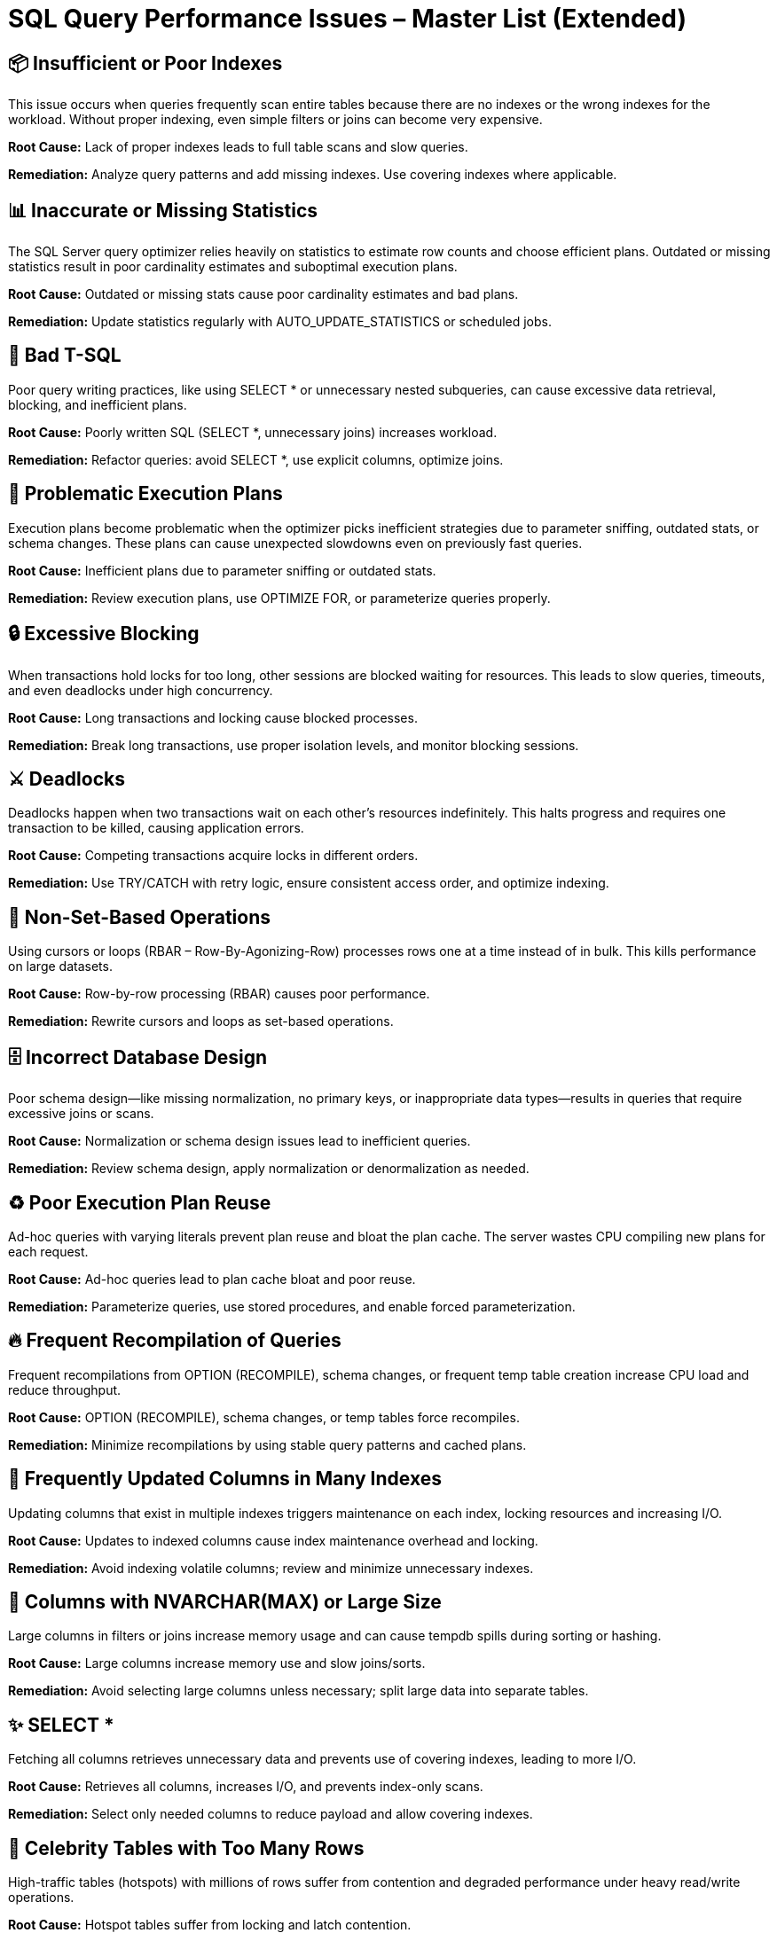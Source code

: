 = SQL Query Performance Issues – Master List (Extended)

== 📦 Insufficient or Poor Indexes
This issue occurs when queries frequently scan entire tables because there are no indexes or the wrong indexes for the workload. Without proper indexing, even simple filters or joins can become very expensive.

*Root Cause:*  
Lack of proper indexes leads to full table scans and slow queries.  

*Remediation:*  
Analyze query patterns and add missing indexes. Use covering indexes where applicable.  

== 📊 Inaccurate or Missing Statistics
The SQL Server query optimizer relies heavily on statistics to estimate row counts and choose efficient plans. Outdated or missing statistics result in poor cardinality estimates and suboptimal execution plans.

*Root Cause:*  
Outdated or missing stats cause poor cardinality estimates and bad plans.  

*Remediation:*  
Update statistics regularly with AUTO_UPDATE_STATISTICS or scheduled jobs.  

== 📝 Bad T-SQL
Poor query writing practices, like using SELECT * or unnecessary nested subqueries, can cause excessive data retrieval, blocking, and inefficient plans.

*Root Cause:*  
Poorly written SQL (SELECT *, unnecessary joins) increases workload.  

*Remediation:*  
Refactor queries: avoid SELECT *, use explicit columns, optimize joins.  

== 🔄 Problematic Execution Plans
Execution plans become problematic when the optimizer picks inefficient strategies due to parameter sniffing, outdated stats, or schema changes. These plans can cause unexpected slowdowns even on previously fast queries.

*Root Cause:*  
Inefficient plans due to parameter sniffing or outdated stats.  

*Remediation:*  
Review execution plans, use OPTIMIZE FOR, or parameterize queries properly.  

== 🔒 Excessive Blocking
When transactions hold locks for too long, other sessions are blocked waiting for resources. This leads to slow queries, timeouts, and even deadlocks under high concurrency.

*Root Cause:*  
Long transactions and locking cause blocked processes.  

*Remediation:*  
Break long transactions, use proper isolation levels, and monitor blocking sessions.  

== ⚔️ Deadlocks
Deadlocks happen when two transactions wait on each other’s resources indefinitely. This halts progress and requires one transaction to be killed, causing application errors.

*Root Cause:*  
Competing transactions acquire locks in different orders.  

*Remediation:*  
Use TRY/CATCH with retry logic, ensure consistent access order, and optimize indexing.  

== 🔁 Non-Set-Based Operations
Using cursors or loops (RBAR – Row-By-Agonizing-Row) processes rows one at a time instead of in bulk. This kills performance on large datasets.

*Root Cause:*  
Row-by-row processing (RBAR) causes poor performance.  

*Remediation:*  
Rewrite cursors and loops as set-based operations.  

== 🗄 Incorrect Database Design
Poor schema design—like missing normalization, no primary keys, or inappropriate data types—results in queries that require excessive joins or scans.

*Root Cause:*  
Normalization or schema design issues lead to inefficient queries.  

*Remediation:*  
Review schema design, apply normalization or denormalization as needed.  

== ♻️ Poor Execution Plan Reuse
Ad-hoc queries with varying literals prevent plan reuse and bloat the plan cache. The server wastes CPU compiling new plans for each request.

*Root Cause:*  
Ad-hoc queries lead to plan cache bloat and poor reuse.  

*Remediation:*  
Parameterize queries, use stored procedures, and enable forced parameterization.  

== 🔥 Frequent Recompilation of Queries
Frequent recompilations from OPTION (RECOMPILE), schema changes, or frequent temp table creation increase CPU load and reduce throughput.

*Root Cause:*  
OPTION (RECOMPILE), schema changes, or temp tables force recompiles.  

*Remediation:*  
Minimize recompilations by using stable query patterns and cached plans.  

== 🔄 Frequently Updated Columns in Many Indexes
Updating columns that exist in multiple indexes triggers maintenance on each index, locking resources and increasing I/O.

*Root Cause:*  
Updates to indexed columns cause index maintenance overhead and locking.  

*Remediation:*  
Avoid indexing volatile columns; review and minimize unnecessary indexes.  

== 📝 Columns with NVARCHAR(MAX) or Large Size
Large columns in filters or joins increase memory usage and can cause tempdb spills during sorting or hashing.

*Root Cause:*  
Large columns increase memory use and slow joins/sorts.  

*Remediation:*  
Avoid selecting large columns unless necessary; split large data into separate tables.  

== ✨ SELECT *
Fetching all columns retrieves unnecessary data and prevents use of covering indexes, leading to more I/O.

*Root Cause:*  
Retrieves all columns, increases I/O, and prevents index-only scans.  

*Remediation:*  
Select only needed columns to reduce payload and allow covering indexes.  

== 🌟 Celebrity Tables with Too Many Rows
High-traffic tables (hotspots) with millions of rows suffer from contention and degraded performance under heavy read/write operations.

*Root Cause:*  
Hotspot tables suffer from locking and latch contention.  

*Remediation:*  
Partition or shard large tables; archive old data to reduce contention.  

== 📚 Index INCLUDE with NVARCHAR(MAX) Columns
Including large columns like NVARCHAR(MAX) in non-clustered indexes bloats index size and slows maintenance.

*Root Cause:*  
Bloating of non-clustered indexes due to large INCLUDE columns.  

*Remediation:*  
Remove large columns from INCLUDE; consider separate lookup strategies.  

== 📅 Scalar Functions in WHERE Clauses
Using functions (e.g., YEAR(), DATEDIFF()) on columns makes them non-SARGable, forcing table scans instead of index seeks.

*Root Cause:*  
Non-SARGable expressions disable index seek and force scans.  

*Remediation:*  
Rewrite queries to avoid functions on indexed columns.  

== 🔑 Key Lookups Instead of Covering Indexes
When an index doesn’t include all needed columns, SQL Server performs key lookups for each matching row, causing extra reads.

*Root Cause:*  
Extra I/O for retrieving missing columns from clustered index.  

*Remediation:*  
Add missing columns to covering index or INCLUDE clause.  

== 🔄 Implicit Conversions in Joins/Filters
Mismatched data types force SQL Server to perform implicit conversions, disabling index usage.

*Root Cause:*  
Mismatched data types cause scans and prevent index use.  

*Remediation:*  
Align data types in schema and queries to avoid implicit conversions.  

== 🔗 Inefficient Joins
Joins are essential for combining data from multiple tables, but if not implemented properly, they can lead to massive intermediate result sets, excessive memory usage, and network overhead.

*Root Cause:*  
Using implicit join syntax (commas in FROM clause) or incorrect join types causes unnecessary data processing. Poorly defined join conditions lead to Cartesian products, overwhelming memory and tempdb.  

*Remediation:*  
Always use explicit join syntax (INNER JOIN, LEFT JOIN, etc.) and define precise join conditions in the ON clause. Choose join types carefully: prefer INNER JOIN when only matching rows are needed, and avoid OUTER JOIN unless required. Ensure indexes exist on join keys to support efficient hash or merge joins.  

== 🌀 Suboptimal Subqueries
Subqueries are queries nested inside another query, useful for calculations or filtering. However, when not written optimally, they can significantly degrade performance. Subqueries in the SELECT clause run once per outer row, and correlated subqueries prevent efficient index usage and parallelism.

*Root Cause:*  
Using subqueries, especially correlated ones, can cause repeated execution for each row and block optimizations like index seeks or parallelism.  

*Remediation:*  
Replace subqueries with JOINs, derived tables, or Common Table Expressions (CTEs) where possible. Avoid correlated subqueries unless absolutely necessary.  

== 📊 Excessive Aggregation
Aggregation groups and summarizes data using functions like SUM, COUNT, and AVG. While useful for analytics and reporting, excessive or poorly planned aggregation can overwhelm the database, especially on low-cardinality columns.

*Root Cause:*  
Using aggregation functions on low-cardinality columns creates few groups but requires scanning and processing large amounts of data.  

*Remediation:*  
Apply aggregation only on high-cardinality columns relevant to your analysis. Use the HAVING clause to filter groups after aggregation and minimize rows processed. Avoid unnecessary aggregation in subqueries; pre-filter rows using WHERE when possible.  

== 🗃️ Improper Data Types
The choice of data types for columns and variables directly impacts how efficiently SQL Server stores and processes data. Using mismatched or overly generic data types increases storage requirements, causes implicit conversions, and reduces index effectiveness.

*Root Cause:*  
Improper data types (e.g., VARCHAR(MAX) for short strings, mismatched types in joins) lead to unnecessary data conversions, potential truncation, and prevent indexes from being fully utilized.  

*Remediation:*  
Choose data types that match the nature and size of your data. Avoid using large or generic types like VARCHAR(MAX) unless necessary. Ensure data types are consistent across tables and queries to prevent implicit conversions and enable index usage.  
